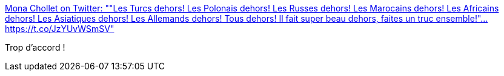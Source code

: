 :jbake-type: post
:jbake-status: published
:jbake-title: Mona Chollet on Twitter: ""Les Turcs dehors! Les Polonais dehors! Les Russes dehors! Les Marocains dehors! Les Africains dehors! Les Asiatiques dehors! Les Allemands dehors! Tous dehors! Il fait super beau dehors, faites un truc ensemble!"… https://t.co/JzYUvWSmSV"
:jbake-tags: racisme,communauté,_mois_avr.,_année_2019
:jbake-date: 2019-04-05
:jbake-depth: ../
:jbake-uri: shaarli/1554473971000.adoc
:jbake-source: https://nicolas-delsaux.hd.free.fr/Shaarli?searchterm=https%3A%2F%2Ftwitter.com%2Fmonachollet%2Fstatus%2F1114055013352001536&searchtags=racisme+communaut%C3%A9+_mois_avr.+_ann%C3%A9e_2019
:jbake-style: shaarli

https://twitter.com/monachollet/status/1114055013352001536[Mona Chollet on Twitter: ""Les Turcs dehors! Les Polonais dehors! Les Russes dehors! Les Marocains dehors! Les Africains dehors! Les Asiatiques dehors! Les Allemands dehors! Tous dehors! Il fait super beau dehors, faites un truc ensemble!"… https://t.co/JzYUvWSmSV"]

Trop d'accord !
